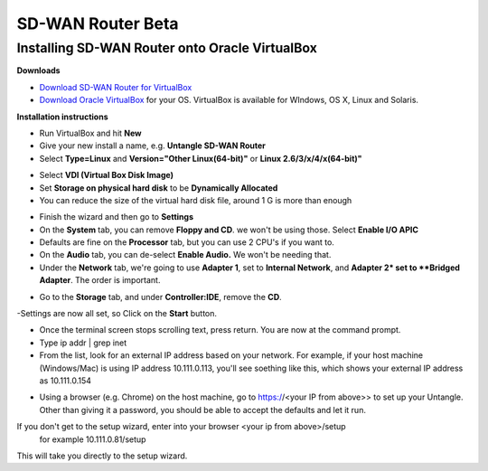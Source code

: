SD-WAN Router Beta
==================

Installing SD-WAN Router onto Oracle VirtualBox
----------------------------------------------

**Downloads**

- `Download SD-WAN Router for VirtualBox <http://download.untangle.com/sdwan/beta/sdwan-x86-64-combined_v0.1.0beta1-42-gb4a7e2aeb8_20190318T0838.vdi>`_

- `Download Oracle VirtualBox <https://www.virtualbox.org/wiki/Downloads>`_ for your OS.  VirtualBox is available for WIndows, OS X, Linux and Solaris.

**Installation instructions**

- Run VirtualBox and hit **New**
- Give your new install a name, e.g. **Untangle SD-WAN Router**
- Select **Type=Linux** and **Version="Other Linux(64-bit)"** or **Linux 2.6/3/x/4/x(64-bit)"**

.. image:: images/beta/mfw-vb-selection.png
    :scale: 50%

- Select **VDI (Virtual Box Disk Image)**
- Set **Storage on physical hard disk** to be **Dynamically Allocated**
- You can reduce the size of the virtual hard disk file, around 1 G is more than enough

.. image:: images/beta/image2019-2-25_11-46-30.png
    :scale: 50%

- Finish the wizard and then go to **Settings**
- On the **System** tab, you can remove **Floppy and CD**. we won't be using those. Select **Enable I/O APIC**
- Defaults are fine on the **Processor** tab, but you can use 2 CPU's if you want to.
- On the **Audio** tab, you can de-select **Enable Audio.** We won't be needing that.
- Under the **Network** tab, we're going to use **Adapter 1**, set to **Internal Network**, and **Adapter 2* set to **Bridged Adapter**. The order is important.

.. image:: images/beta/image2019-2-25_14-6-28.png
    :scale: 50%

- Go to the **Storage** tab, and under **Controller:IDE**, remove the **CD**.

.. image:: images/beta/image2019-2-25_14-21-56.png
    :scale: 40%

-Settings are now all set, so Click on the **Start** button.

.. image:: images/beta/image2019-2-25_14-22-41.png
    :scale: 50%

- Once the terminal screen stops scrolling text, press return.  You are now at the command prompt.
- Type ip addr | grep inet
- From the list, look for an external IP address based on your network. For example, if your host machine (Windows/Mac) is using IP address 10.111.0.113, you'll see soething like this, which shows your external IP address as 10.111.0.154
.. image:: images/beta/image2019-2-28_12-48-2.png
    :scale: 40%
- Using a browser (e.g. Chrome) on the host machine, go to https://<your IP from above>> to set up your Untangle. Other than giving it a password, you should be able to accept the defaults and let it run.

If you don't get to the setup wizard, enter into your browser <your ip from above>/setup
   for example 10.111.0.81/setup
This will take you directly to the setup wizard.
